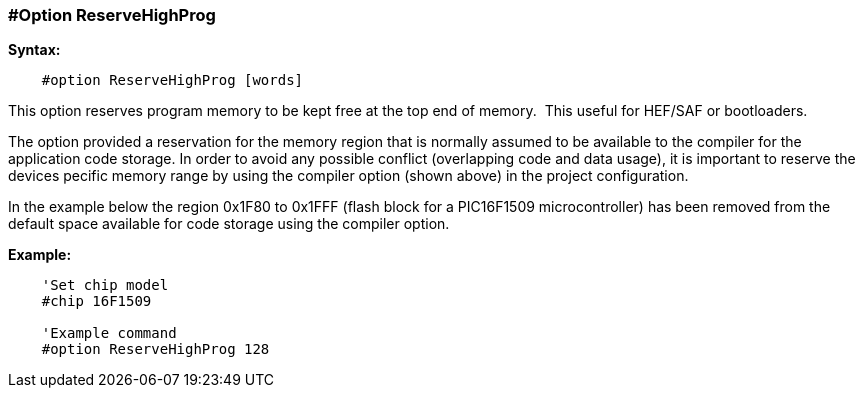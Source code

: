 === #Option ReserveHighProg

*Syntax:*
----
    #option ReserveHighProg [words]
----
This option reserves program memory to be kept free at the top end of memory.&#160;&#160;This useful for HEF/SAF or bootloaders.

The option provided a reservation for the memory region that is normally assumed to be available to
the compiler for the application code storage. In order to avoid any possible conflict (overlapping code
and data usage), it is important to reserve the devices pecific memory range by using the compiler option (shown above)
in the project configuration.

In the example below the region 0x1F80 to 0x1FFF (flash block for a
PIC16F1509 microcontroller) has been removed from the default space available for code storage using the compiler option.

*Example:*
----
    'Set chip model
    #chip 16F1509

    'Example command
    #option ReserveHighProg 128


----
